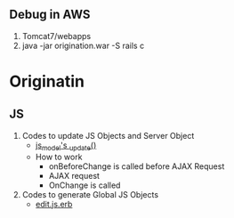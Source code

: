 
** Debug in AWS
1. Tomcat7/webapps
2. java -jar origination.war -S rails c
* Originatin
** JS
1. Codes to update JS Objects and Server Object
   - [[file:~/dev/fm_origination_nfs_mbfs_merge/project/app/assets/javascripts/edit_finance_application/js_model.js][js_model's _update()]]
   - How to work
     - onBeforeChange is called before AJAX Request
     - AJAX request
     - OnChange is called
2. Codes to generate Global JS Objects
   - [[file:~/dev/fm_origination_nfs_mbfs_merge/project/app/views/finance_applications/edit.html.erb::<%25%20content_for%20:initial_page_setup%20do%20%25][edit.js.erb]]
